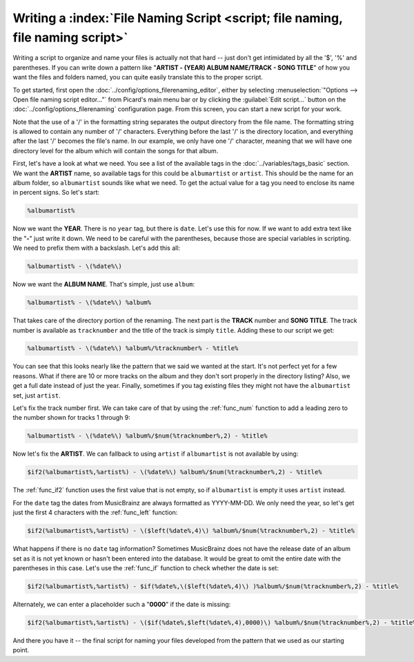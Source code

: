 .. MusicBrainz Picard Documentation Project

.. _tutorial_naming_script:

Writing a :index:`File Naming Script <script; file naming, file naming script>`
===============================================================================

Writing a script to organize and name your files is actually not that hard -- just don't get intimidated by all the '$', '%' and parentheses. If you can write down a pattern like "**ARTIST - (YEAR) ALBUM NAME/TRACK - SONG TITLE**" of how you want the files and folders named, you can quite easily translate this to the proper script.

To get started, first open the :doc:`../config/options_filerenaming_editor`, either by selecting :menuselection:`"Options --> Open file naming script editor..."` from Picard's main menu bar or by clicking the :guilabel:`Edit script...` button on the :doc:`../config/options_filerenaming` configuration page. From this screen, you can start a new script for your work.

Note that the use of a '/' in the formatting string separates the output directory from the file name. The formatting string is allowed to contain any number of '/' characters. Everything before the last '/' is the directory location, and everything after the last '/' becomes the file's name. In our example, we only have one '/' character, meaning that we will have one directory level for the album which will contain the songs for that album.

First, let's have a look at what we need. You see a list of the available tags in the :doc:`../variables/tags_basic` section. We want the **ARTIST** name, so available tags for this could be ``albumartist`` or ``artist``. This should be the name for an album folder, so ``albumartist`` sounds like what we need. To get the actual value for a tag you need to enclose its name in percent signs. So let's start:

.. code-block:: taggerscript

   %albumartist%

Now we want the **YEAR**. There is no ``year`` tag, but there is ``date``. Let's use this for now. If we want to add extra text like the "**-**" just write it down. We need to be careful with the parentheses, because those are special variables in scripting. We need to prefix them with a backslash. Let's add this all:

.. code-block:: taggerscript

   %albumartist% - \(%date%\)

Now we want the **ALBUM NAME**. That's simple, just use ``album``:

.. code-block:: taggerscript

   %albumartist% - \(%date%\) %album%

That takes care of the directory portion of the renaming. The next part is the **TRACK** number and **SONG TITLE**. The track number is available as ``tracknumber`` and the title of the track is simply ``title``. Adding these to our script we get:

.. code-block:: taggerscript

   %albumartist% - \(%date%\) %album%/%tracknumber% - %title%

You can see that this looks nearly like the pattern that we said we wanted at the start. It's not perfect yet for a few reasons. What if there are 10 or more tracks on the album and they don't sort properly in the directory listing?  Also, we get a full date instead of just the year. Finally, sometimes if you tag existing files they might not have the ``albumartist`` set, just ``artist``.

Let's fix the track number first. We can take care of that by using the :ref:`func_num` function to add a leading zero to the number shown for tracks 1 through 9:

.. code-block:: taggerscript

   %albumartist% - \(%date%\) %album%/$num(%tracknumber%,2) - %title%

Now let's fix the **ARTIST**. We can fallback to using ``artist`` if ``albumartist`` is not available by using:

.. code-block:: taggerscript

   $if2(%albumartist%,%artist%) - \(%date%\) %album%/$num(%tracknumber%,2) - %title%

The :ref:`func_if2` function uses the first value that is not empty, so if ``albumartist`` is empty it uses ``artist`` instead.

For the ``date`` tag the dates from MusicBrainz are always formatted as YYYY-MM-DD. We only need the year, so let's get just the first 4 characters with the :ref:`func_left` function:

.. code-block:: taggerscript

   $if2(%albumartist%,%artist%) - \($left(%date%,4)\) %album%/$num(%tracknumber%,2) - %title%

What happens if there is no ``date`` tag information? Sometimes MusicBrainz does not have the release date of an album set as it is not yet known or hasn't been entered into the database. It would be great to omit the entire date with the parentheses in this case. Let's use the :ref:`func_if` function to check whether the date is set:

.. code-block:: taggerscript

   $if2(%albumartist%,%artist%) - $if(%date%,\($left(%date%,4)\) )%album%/$num(%tracknumber%,2) - %title%

Alternately, we can enter a placeholder such a "**0000**" if the date is missing:

.. code-block:: taggerscript

   $if2(%albumartist%,%artist%) - \($if(%date%,$left(%date%,4),0000)\) %album%/$num(%tracknumber%,2) - %title%

And there you have it -- the final script for naming your files developed from the pattern that we used as our starting point.

.. seealso::

   For additional information about the available tags and variables please see the :doc:`../variables/variables` section. For information about the script functions available please see the :doc:`../functions/list_by_type` section.

.. raw:: latex

   \clearpage
